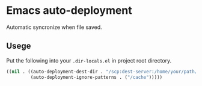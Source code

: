 * Emacs auto-deployment
Automatic syncronize when file saved.
** Usege
Put the following into your =.dir-locals.el= in project root directory.
#+BEGIN_SRC emacs-lisp
((nil . ((auto-deployment-dest-dir . "/scp:dest-server:/home/your/path/to/proj")
         (auto-deployment-ignore-patterns . ("/cache")))))
#+END_SRC
